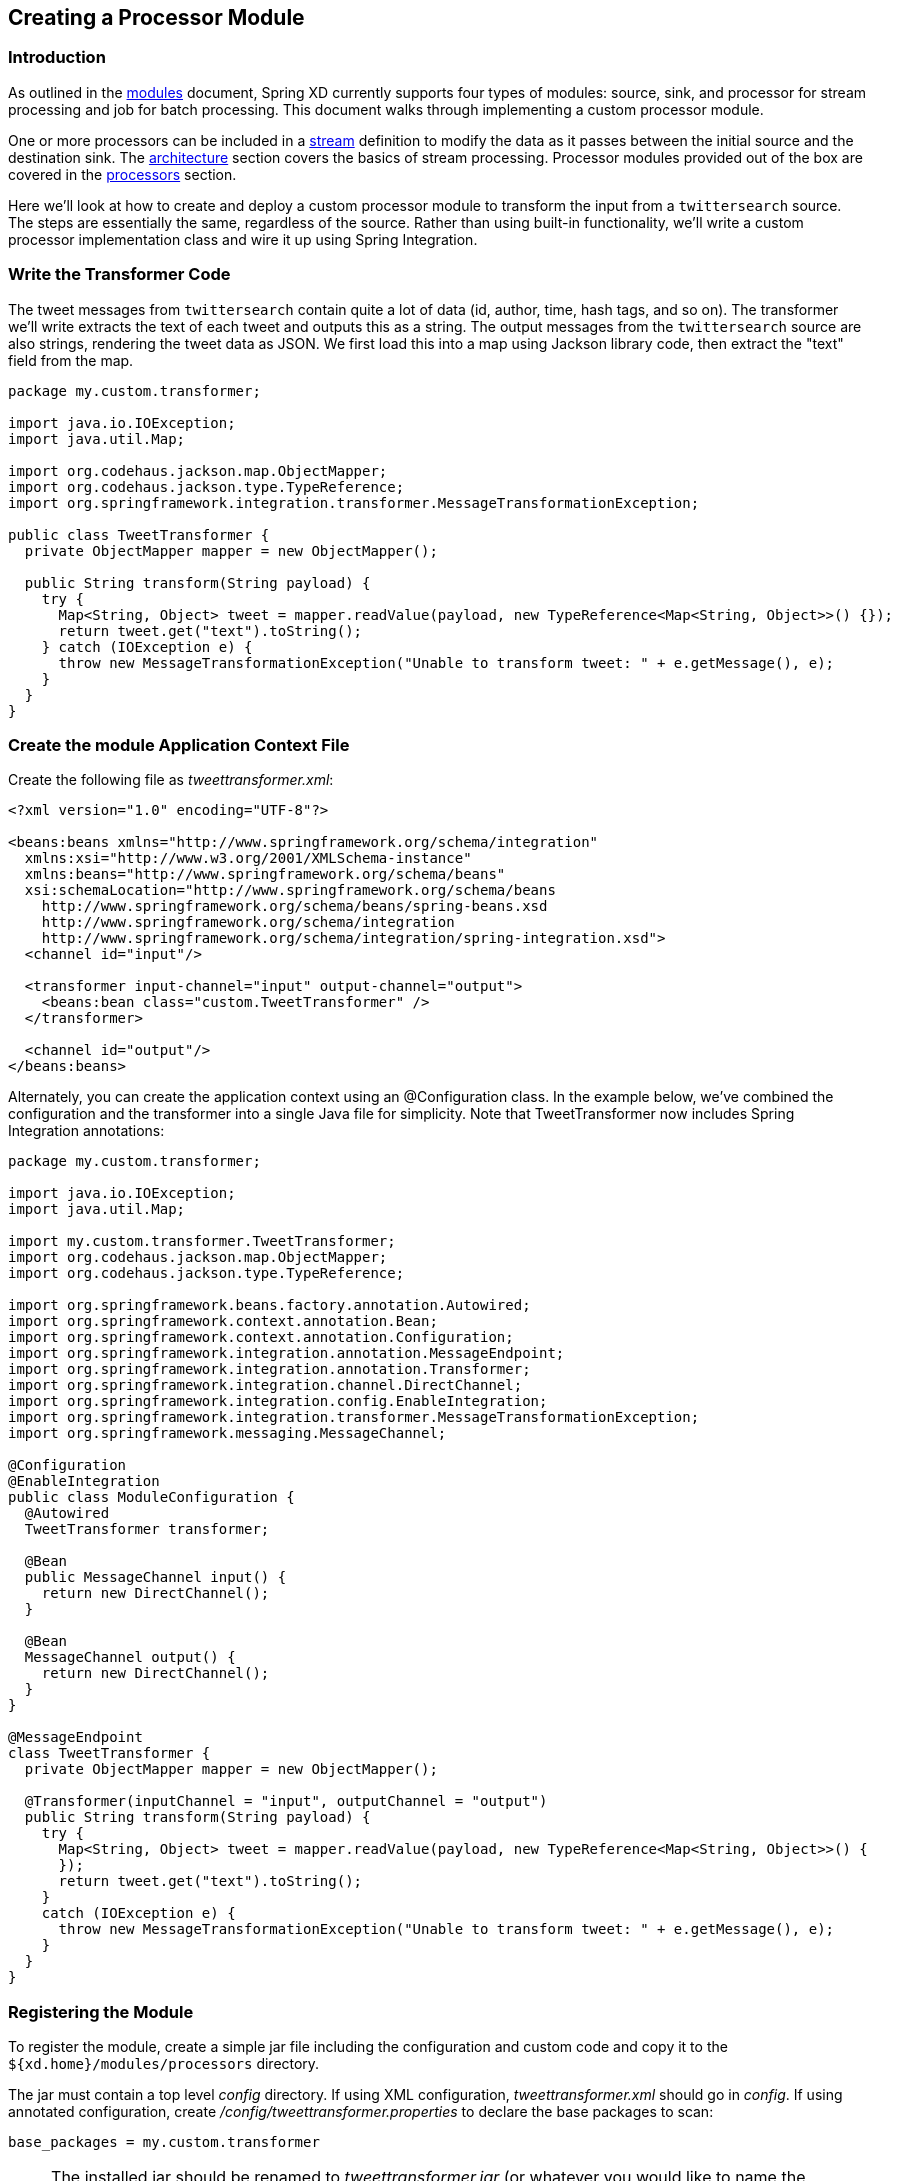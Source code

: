 [[creating-a-processor-module]]
ifndef::env-github[]
== Creating a Processor Module
endif::[]

=== Introduction

As outlined in the link:Modules#modules[modules] document, Spring XD currently supports four types of modules: source, sink, and processor for stream processing and job for batch processing.  This document walks through implementing a custom processor module.

One or more processors can be included in a link:Streams#streams[stream] definition to modify the data as it passes between the initial source and the destination sink. The link:Architecture#architecture[architecture] section covers the basics of stream processing.  Processor modules provided out of the box are covered in the link:Processors#processors[processors] section.

Here we'll look at how to create and deploy a custom processor module to transform the input from a `twittersearch` source. The steps are essentially the same, regardless of the source. Rather than using built-in functionality, we'll write a custom processor implementation class and wire it up using Spring Integration.

=== Write the Transformer Code

The tweet messages from `twittersearch` contain quite a lot of data (id, author, time, hash tags, and so on). The transformer we'll write extracts the text of each tweet and outputs this as a string. The output messages from the `twittersearch` source are also strings, rendering the tweet data as JSON. We first load this into a map using Jackson library code, then extract the "text" field from the map.

[source,java]
----

package my.custom.transformer;

import java.io.IOException;
import java.util.Map;

import org.codehaus.jackson.map.ObjectMapper;
import org.codehaus.jackson.type.TypeReference;
import org.springframework.integration.transformer.MessageTransformationException;

public class TweetTransformer {
  private ObjectMapper mapper = new ObjectMapper();

  public String transform(String payload) {
    try {
      Map<String, Object> tweet = mapper.readValue(payload, new TypeReference<Map<String, Object>>() {});
      return tweet.get("text").toString();
    } catch (IOException e) {
      throw new MessageTransformationException("Unable to transform tweet: " + e.getMessage(), e);
    }
  }
}

----

=== Create the module Application Context File

Create the following file as _tweettransformer.xml_:

[source,xml]
----
<?xml version="1.0" encoding="UTF-8"?>

<beans:beans xmlns="http://www.springframework.org/schema/integration"
  xmlns:xsi="http://www.w3.org/2001/XMLSchema-instance"
  xmlns:beans="http://www.springframework.org/schema/beans"
  xsi:schemaLocation="http://www.springframework.org/schema/beans
    http://www.springframework.org/schema/beans/spring-beans.xsd
    http://www.springframework.org/schema/integration
    http://www.springframework.org/schema/integration/spring-integration.xsd">
  <channel id="input"/>

  <transformer input-channel="input" output-channel="output">
    <beans:bean class="custom.TweetTransformer" />
  </transformer>

  <channel id="output"/>
</beans:beans>
----

Alternately, you can create the application context using an @Configuration class. In the example below, we've combined the configuration and the transformer into a single Java file for simplicity. Note that TweetTransformer now includes Spring Integration annotations: 

[source, java]
----
package my.custom.transformer;

import java.io.IOException;
import java.util.Map;

import my.custom.transformer.TweetTransformer;
import org.codehaus.jackson.map.ObjectMapper;
import org.codehaus.jackson.type.TypeReference;

import org.springframework.beans.factory.annotation.Autowired;
import org.springframework.context.annotation.Bean;
import org.springframework.context.annotation.Configuration;
import org.springframework.integration.annotation.MessageEndpoint;
import org.springframework.integration.annotation.Transformer;
import org.springframework.integration.channel.DirectChannel;
import org.springframework.integration.config.EnableIntegration;
import org.springframework.integration.transformer.MessageTransformationException;
import org.springframework.messaging.MessageChannel;

@Configuration
@EnableIntegration
public class ModuleConfiguration {
  @Autowired
  TweetTransformer transformer;

  @Bean
  public MessageChannel input() {
    return new DirectChannel();
  }

  @Bean
  MessageChannel output() {
    return new DirectChannel();
  }
}

@MessageEndpoint
class TweetTransformer {
  private ObjectMapper mapper = new ObjectMapper();

  @Transformer(inputChannel = "input", outputChannel = "output")
  public String transform(String payload) {
    try {
      Map<String, Object> tweet = mapper.readValue(payload, new TypeReference<Map<String, Object>>() {
      });
      return tweet.get("text").toString();
    }
    catch (IOException e) {
      throw new MessageTransformationException("Unable to transform tweet: " + e.getMessage(), e);
    }
  }
}

----

=== Registering the Module


To register the module, create a simple jar file including the configuration and custom code and copy it to the `${xd.home}/modules/processors` directory. 

The jar must contain a top level _config_ directory. If using XML configuration, _tweettransformer.xml_ should go in _config_.  If using annotated configuration, create _/config/tweettransformer.properties_  to declare the base packages to scan:

----
base_packages = my.custom.transformer
----

[NOTE]
====
The installed jar should be renamed to _tweettransformer.jar_ (or whatever you would like to name the module), embedded versions will be interpreted as part of the module name.
====

[NOTE] 
====
A simple jar file works in this case because the module requires no additional library dependencies since the Spring XD class path already includes Jackson and Spring Integration. See link:Modules#module-packaging[Module Packaging] for more details. 
====

=== Test the custom module

Start the Spring XD runtime and try creating a stream to test your processor:

  xd:> stream create --name javatweets --definition "twittersearch --query=java --consumerKey=<your_key> --consumerSecret=<your_secret> | tweettransformer | file" --deploy

If you haven't already used `twittersearch`, read the link:Sources#sources[sources] section for more details. This command should stream tweets to the file `/tmp/xd/output/javatweets` but, unlike the normal `twittersearch` output, you should just see the plain tweet text there, rather than the full JSON data.

